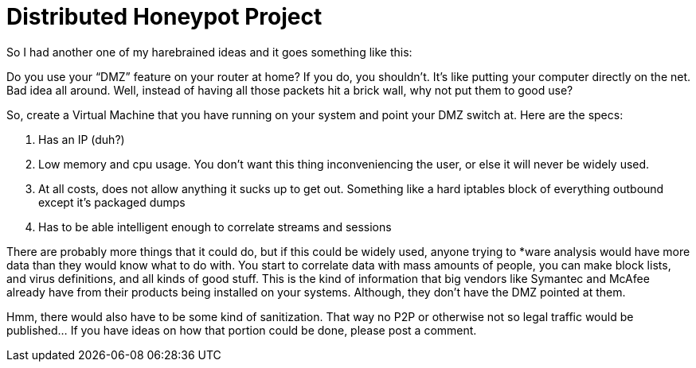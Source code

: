 = Distributed Honeypot Project
:hp-tags: Hacking, Hacking

So I had another one of my harebrained ideas and it goes something like this:  
  
Do you use your “DMZ” feature on your router at home? If you do, you shouldn’t. It’s like putting your computer directly on the net. Bad idea all around. Well, instead of having all those packets hit a brick wall, why not put them to good use?  
  
So, create a Virtual Machine that you have running on your system and point your DMZ switch at. Here are the specs:  


  
	
  1. Has an IP (duh?)
  
	
  2. Low memory and cpu usage. You don’t want this thing inconveniencing the user, or else it will never be widely used.
  
	
  3. At all costs, does not allow anything it sucks up to get out. Something like a hard iptables block of everything outbound except it’s packaged dumps
  
	
  4. Has to be able intelligent enough to correlate streams and sessions
  
  
There are probably more things that it could do, but if this could be widely used, anyone trying to *ware analysis would have more data than they would know what to do with. You start to correlate data with mass amounts of people, you can make block lists, and virus definitions, and all kinds of good stuff. This is the kind of information that big vendors like Symantec and McAfee already have from their products being installed on your systems. Although, they don’t have the DMZ pointed at them.  
  
Hmm, there would also have to be some kind of sanitization. That way no P2P or otherwise not so legal traffic would be published... If you have ideas on how that portion could be done, please post a comment.
